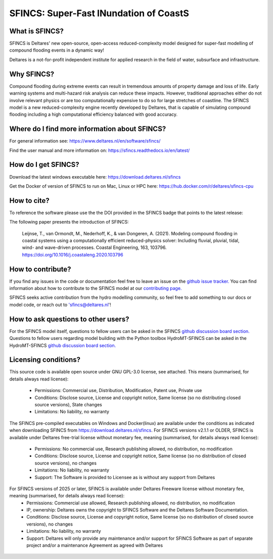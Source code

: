 =========================================
SFINCS: Super-Fast INundation of CoastS 
=========================================

|website| |docs_latest| |docs_stable| |license| |doi| |journal|

What is SFINCS?
-------------------------------------------------------
SFINCS is Deltares' new open-source, open-access reduced-complexity model designed for super-fast modelling of compound flooding events in a dynamic way!

Deltares is a not-for-profit independent institute for applied research in the field of water, subsurface and infrastructure. 

Why SFINCS?
-------------------------------------------------------
Compound flooding during extreme events can result in tremendous amounts of property damage and loss of life. Early warning systems and multi-hazard risk analysis can reduce these impacts. However, traditional approaches either do not involve relevant physics or are too computationally expensive to do so for large stretches of coastline. The SFINCS model is a new reduced-complexity engine recently developed by Deltares, that is capable of simulating compound flooding including a high computational efficiency balanced with good accuracy.

Where do I find more information about SFINCS?
-------------------------------------------------------
For general information see: https://www.deltares.nl/en/software/sfincs/

Find the user manual and more information on: https://sfincs.readthedocs.io/en/latest/

How do I get SFINCS?
-------------------------------------------------------
Download the latest windows executable here: https://download.deltares.nl/sfincs

Get the Docker of version of SFINCS to run on Mac, Linux or HPC here: https://hub.docker.com/r/deltares/sfincs-cpu

How to cite?
-------------------------------------------------------
To reference the software please use the the DOI provided in the SFINCS badge that points to the latest release: |doi|

The following paper presents the introduction of SFINCS:

   Leijnse, T., van Ormondt, M., Nederhoff, K., & van Dongeren, A. (2021). Modeling compound flooding in coastal systems using a computationally efficient reduced-physics solver: Including fluvial, pluvial, tidal, wind-      and wave-driven processes. Coastal Engineering, 163, 103796. https://doi.org/10.1016/j.coastaleng.2020.103796

How to contribute?
-------------------------------------------------------
If you find any issues in the code or documentation feel free to leave an issue on the `github issue tracker. <https://github.com/Deltares/SFINCS/issues>`_
You can find information about how to contribute to the SFINCS model at our `contributing page. <https://sfincs.readthedocs.io/en/latest/example.html#contributing>`_

SFINCS seeks active contribution from the hydro modelling community, so feel free to add something to our docs or model code, or reach out to 'sfincs@deltares.nl'!

How to ask questions to other users?
-------------------------------------------------------
For the SFINCS model itself, questions to fellow users can be asked in the SFINCS `github discussion board section. <https://github.com/Deltares/SFINCS/discussions>`_ 
Questions to fellow users regarding model building with the Python toolbox HydroMT-SFINCS can be asked in the HydroMT-SFINCS `github discussion board section. <https://github.com/Deltares/hydromt_sfincs/discussions>`_ 

Licensing conditions?
-------------------------------------------------------
This source code is available open source under GNU GPL-3.0 license, see attached.
This means (summarised, for details always read license):
	- Permissions: Commercial use, Distribution, Modification, Patent use, Private use
	- Conditions: Disclose source, License and copyright notice, Same license (so no distributing closed source versions), State changes
	- Limitations: No liability, no warranty
	
The SFINCS pre-compiled executables on Windows and Docker(linux) are available under the conditions as indicated when downloading SFINCS from https://download.deltares.nl/sfincs.
For SFINCS versions v2.1.1 or OLDER, SFINCS is available under Deltares free-trial license without monetary fee, meaning (summarised, for details always read license):
	- Permissions: No commercial use, Research publishing allowed, no distribution, no modification
	- Conditions: Disclose source, License and copyright notice, Same license (so no distribution of closed source versions), no changes
	- Limitations: No liability, no warranty
	- Support: The Software is provided to Licensee as is without any support from Deltares

For SFINCS versions of 2025 or later, SFINCS is available under Deltares Freeware license without monetary fee, meaning (summarised, for details always read license):
	- Permissions: Commercial use allowed, Research publishing allowed, no distribution, no modification
    	- IP, ownership: Deltares owns the copyright to SFINCS Software and the Deltares Software Documentation. 
	- Conditions: Disclose source, License and copyright notice, Same license (so no distribution of closed source versions), no changes
	- Limitations: No liability, no warranty
	- Support: Deltares will only provide any maintenance and/or support for SFINCS Software as part of separate project and/or a maintenance Agreement as agreed with Deltares

.. figure:: https://user-images.githubusercontent.com/28528822/200898347-d4016571-f3c7-4257-b59c-86aa1e97a699.png
   :width: 800px
   :align: center   
   
.. |website| image:: https://github.com/Deltares/SFINCS/blob/main/docs/figures/Deltares_logo_D-blauw_RGB.svg
    :target: https://www.deltares.nl/en/software-and-data/products/sfincs
    :alt: Website
    :width: 80px

.. |docs_latest| image:: https://img.shields.io/badge/docs-latest-brightgreen.svg
    :target: https://sfincs.readthedocs.io/en/latest
    :alt: Latest developers docs

.. |docs_stable| image:: https://img.shields.io/badge/docs-stable-brightgreen.svg
    :target: https://sfincs.readthedocs.io/en/v2.0.3_cauberg_release/
    :alt: Stable docs last release

.. |license| image:: https://img.shields.io/github/license/Deltares/SFINCS
    :alt: License
    :target: https://github.com/Deltares/SFINCS/blob/main/LICENSE    

.. |doi| image:: https://zenodo.org/badge/DOI/10.5281/zenodo.10118583.svg
    :alt: Zenodo
    :target: https://doi.org/10.5281/zenodo.10118583

.. |journal| image:: https://github.com/Deltares/SFINCS/blob/main/docs/figures/SFINCS_logo.svg
    :alt: Elsevier
    :target: https://doi.org/10.1016/j.coastaleng.2020.103796    
    :width: 30px
